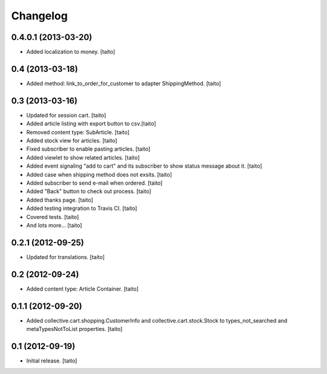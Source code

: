 Changelog
---------

0.4.0.1 (2013-03-20)
====================

- Added localization to money. [taito]

0.4 (2013-03-18)
================

- Added method: link_to_order_for_customer to adapter ShippingMethod. [taito]

0.3 (2013-03-16)
================

- Updated for session cart. [taito]
- Added article listing with export button to csv.[taito]
- Removed content type: SubArticle. [taito]
- Added stock view for articles. [taito]
- Fixed subscriber to enable pasting articles. [taito]
- Added viewlet to show related articles. [taito]
- Added event signaling "add to cart" and its subscriber to show status message about it. [taito]
- Added case when shipping method does not exsits. [taito]
- Added subscriber to send e-mail when ordered. [taito]
- Added "Back" button to check out process. [taito]
- Added thanks page. [taito]
- Added testing integration to Travis CI. [taito]
- Covered tests. [taito]
- And lots more... [taito]

0.2.1 (2012-09-25)
==================

- Updated for translations. [taito]

0.2 (2012-09-24)
================

- Added content type: Article Container. [taito]

0.1.1 (2012-09-20)
==================

- Added collective.cart.shopping.CustomerInfo and collective.cart.stock.Stock to types_not_searched and metaTypesNotToList properties. [taito]

0.1 (2012-09-19)
================

- Initial release. [taito]
